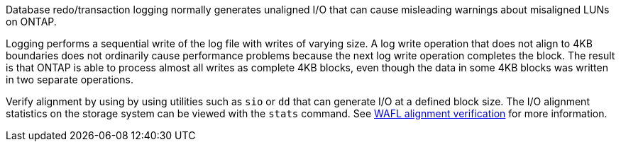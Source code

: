 Database redo/transaction logging normally generates unaligned I/O that can cause misleading warnings about misaligned LUNs on ONTAP. 

Logging performs a sequential write of the log file with writes of varying size. A log write operation that does not align to 4KB boundaries does not ordinarily cause performance problems because the next log write operation completes the block. The result is that ONTAP is able to process almost all writes as complete 4KB blocks, even though the data in some 4KB blocks was written in two separate operations.

Verify alignment by using by using utilities such as `sio` or `dd` that can generate I/O at a defined block size. The I/O alignment statistics on the storage system can be viewed with the `stats` command. See link:../notes/wafl_alignment_verification.html[WAFL alignment verification] for more information.